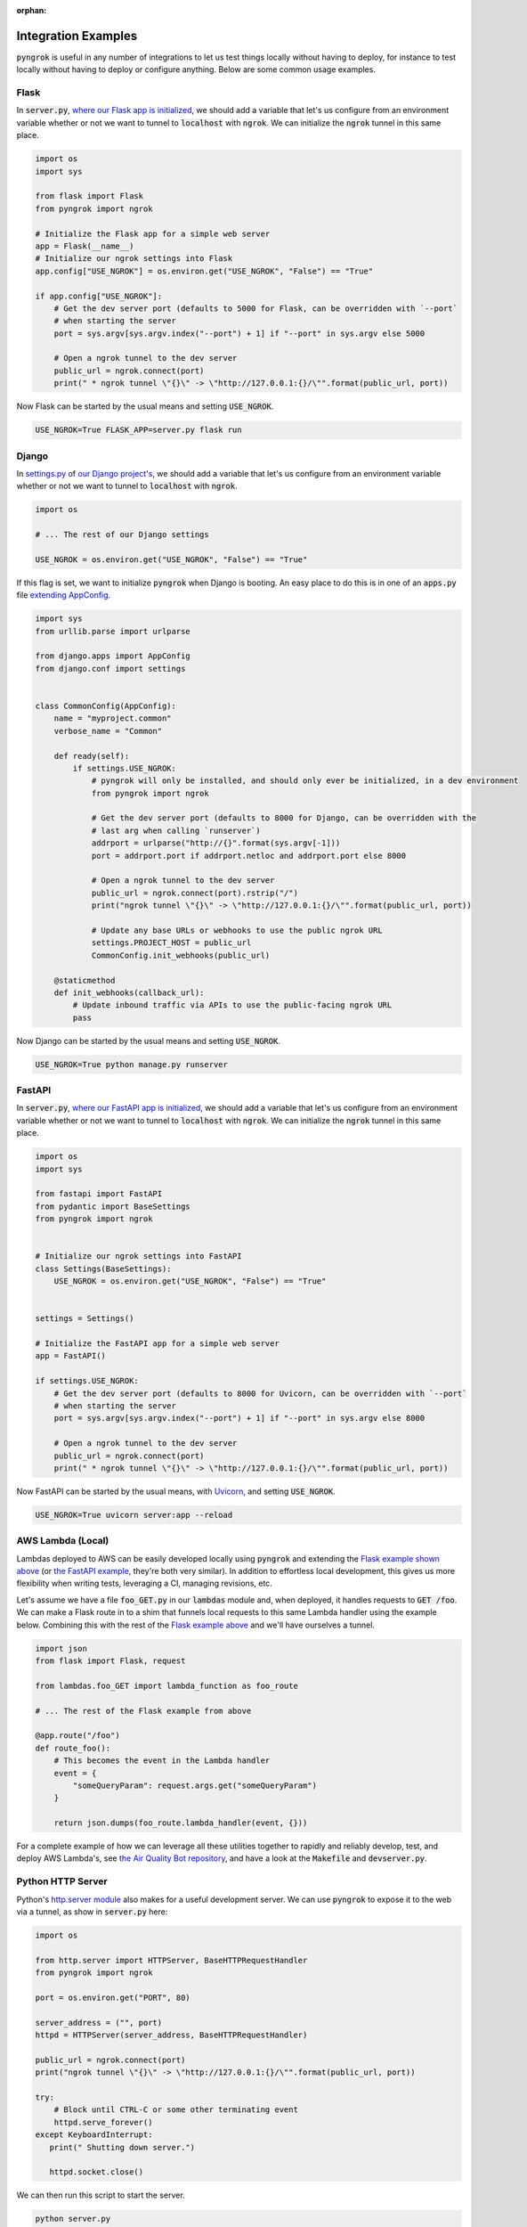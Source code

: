 :orphan:

====================
Integration Examples
====================

:code:`pyngrok` is useful in any number of integrations to let us test things locally without having to deploy,
for instance to test locally without having to deploy or configure anything. Below are some common usage examples.

Flask
-----

In :code:`server.py`, `where our Flask app is initialized <https://flask.palletsprojects.com/en/1.1.x/quickstart/#a-minimal-application)>`_,
we should add a variable that let's us configure from an environment variable whether or not we want to tunnel to
:code:`localhost` with :code:`ngrok`. We can initialize the :code:`ngrok` tunnel in this same place.

.. code-block:: python

    import os
    import sys

    from flask import Flask
    from pyngrok import ngrok

    # Initialize the Flask app for a simple web server
    app = Flask(__name__)
    # Initialize our ngrok settings into Flask
    app.config["USE_NGROK"] = os.environ.get("USE_NGROK", "False") == "True"

    if app.config["USE_NGROK"]:
        # Get the dev server port (defaults to 5000 for Flask, can be overridden with `--port`
        # when starting the server
        port = sys.argv[sys.argv.index("--port") + 1] if "--port" in sys.argv else 5000

        # Open a ngrok tunnel to the dev server
        public_url = ngrok.connect(port)
        print(" * ngrok tunnel \"{}\" -> \"http://127.0.0.1:{}/\"".format(public_url, port))

Now Flask can be started by the usual means and setting :code:`USE_NGROK`.

.. code-block:: sh

    USE_NGROK=True FLASK_APP=server.py flask run

Django
------

In `settings.py <https://docs.djangoproject.com/en/3.0/topics/settings/>`_ of `our Django project's <https://docs.djangoproject.com/en/3.0/intro/tutorial01/#creating-a-project>`_,
we should add a variable that let's us configure from an environment variable whether or not we want to tunnel to
:code:`localhost` with :code:`ngrok`.

.. code-block:: python

    import os

    # ... The rest of our Django settings

    USE_NGROK = os.environ.get("USE_NGROK", "False") == "True"

If this flag is set, we want to initialize :code:`pyngrok` when Django is booting. An easy place to do this is in
one of an :code:`apps.py` file `extending AppConfig <https://docs.djangoproject.com/en/3.0/ref/applications/#django.apps.AppConfig.ready>`_.

.. code-block:: python

    import sys
    from urllib.parse import urlparse

    from django.apps import AppConfig
    from django.conf import settings


    class CommonConfig(AppConfig):
        name = "myproject.common"
        verbose_name = "Common"

        def ready(self):
            if settings.USE_NGROK:
                # pyngrok will only be installed, and should only ever be initialized, in a dev environment
                from pyngrok import ngrok

                # Get the dev server port (defaults to 8000 for Django, can be overridden with the
                # last arg when calling `runserver`)
                addrport = urlparse("http://{}".format(sys.argv[-1]))
                port = addrport.port if addrport.netloc and addrport.port else 8000

                # Open a ngrok tunnel to the dev server
                public_url = ngrok.connect(port).rstrip("/")
                print("ngrok tunnel \"{}\" -> \"http://127.0.0.1:{}/\"".format(public_url, port))

                # Update any base URLs or webhooks to use the public ngrok URL
                settings.PROJECT_HOST = public_url
                CommonConfig.init_webhooks(public_url)

        @staticmethod
        def init_webhooks(callback_url):
            # Update inbound traffic via APIs to use the public-facing ngrok URL
            pass

Now Django can be started by the usual means and setting :code:`USE_NGROK`.

.. code-block:: sh

    USE_NGROK=True python manage.py runserver

FastAPI
-------

In :code:`server.py`, `where our FastAPI app is initialized <https://fastapi.tiangolo.com/tutorial/first-steps/>`_,
we should add a variable that let's us configure from an environment variable whether or not we want to tunnel to
:code:`localhost` with :code:`ngrok`. We can initialize the :code:`ngrok` tunnel in this same place.

.. code-block:: python

    import os
    import sys

    from fastapi import FastAPI
    from pydantic import BaseSettings
    from pyngrok import ngrok


    # Initialize our ngrok settings into FastAPI
    class Settings(BaseSettings):
        USE_NGROK = os.environ.get("USE_NGROK", "False") == "True"


    settings = Settings()

    # Initialize the FastAPI app for a simple web server
    app = FastAPI()

    if settings.USE_NGROK:
        # Get the dev server port (defaults to 8000 for Uvicorn, can be overridden with `--port`
        # when starting the server
        port = sys.argv[sys.argv.index("--port") + 1] if "--port" in sys.argv else 8000

        # Open a ngrok tunnel to the dev server
        public_url = ngrok.connect(port)
        print(" * ngrok tunnel \"{}\" -> \"http://127.0.0.1:{}/\"".format(public_url, port))

Now FastAPI can be started by the usual means, with `Uvicorn <https://www.uvicorn.org/#usage>`_, and
setting :code:`USE_NGROK`.

.. code-block:: sh

    USE_NGROK=True uvicorn server:app --reload

AWS Lambda (Local)
------------------

Lambdas deployed to AWS can be easily developed locally using :code:`pyngrok` and extending the
`Flask example shown above <#flask>`_ (or `the FastAPI example <#fastapi>`_, they're both very similar). In addition to
effortless local development, this gives us more flexibility when writing tests, leveraging a CI, managing
revisions, etc.

Let's assume we have a file :code:`foo_GET.py` in our :code:`lambdas` module and, when deployed, it handles requests to
:code:`GET /foo`. We can make a Flask route in to a shim that funnels local requests to this same Lambda handler
using the example below. Combining this with the rest of the `Flask example above <#flask>`_ and we'll have ourselves
a tunnel.

.. code-block:: python

    import json
    from flask import Flask, request

    from lambdas.foo_GET import lambda_function as foo_route

    # ... The rest of the Flask example from above

    @app.route("/foo")
    def route_foo():
        # This becomes the event in the Lambda handler
        event = {
            "someQueryParam": request.args.get("someQueryParam")
        }

        return json.dumps(foo_route.lambda_handler(event, {}))

For a complete example of how we can leverage all these utilities together to rapidly and reliably develop, test,
and deploy AWS Lambda's, see `the Air Quality Bot repository <https://github.com/alexdlaird/air-quality-bot>`_,
and have a look at the :code:`Makefile` and :code:`devserver.py`.

Python HTTP Server
------------------

Python's `http.server module <https://docs.python.org/3/library/http.server.html>`_ also makes for a useful development
server. We can use :code:`pyngrok` to expose it to the web via a tunnel, as show in :code:`server.py` here:

.. code-block:: python

    import os

    from http.server import HTTPServer, BaseHTTPRequestHandler
    from pyngrok import ngrok

    port = os.environ.get("PORT", 80)

    server_address = ("", port)
    httpd = HTTPServer(server_address, BaseHTTPRequestHandler)

    public_url = ngrok.connect(port)
    print("ngrok tunnel \"{}\" -> \"http://127.0.0.1:{}/\"".format(public_url, port))

    try:
        # Block until CTRL-C or some other terminating event
        httpd.serve_forever()
    except KeyboardInterrupt:
       print(" Shutting down server.")

       httpd.socket.close()

We can then run this script to start the server.

.. code-block:: sh

    python server.py

Python TCP Server and Client
----------------------------

Here is an example of a simple TCP ping/pong server. It opens a local socket, uses :code:`ngrok` to tunnel to that
socket, then the client/server communicate via the publicly exposed address.

For this code to run, we first need to go to
`ngrok's Reserved TCP Addresses <https://dashboard.ngrok.com/reserved>`_ and make a reservation. Set the HOST and PORT
environment variables pointing to that reserved address.

Now create :code:`server.py` with the following code:

.. code-block:: python

    import os
    import socket

    from pyngrok import ngrok

    host = os.environ.get("HOST")
    port = int(os.environ.get("PORT"))

    # Create a TCP socket
    sock = socket.socket(socket.AF_INET, socket.SOCK_STREAM)

    # Bind a local socket to the port
    server_address = ("", port)
    sock.bind(server_address)
    sock.listen(1)

    # Open a ngrok tunnel to the socket
    public_url = ngrok.connect(port, "tcp", options={"remote_addr": "{}:{}".format(host, port)})
    print("ngrok tunnel \"{}\" -> \"tcp://127.0.0.1:{}/\"".format(public_url, port))

    while True:
        connection = None
        try:
            # Wait for a connection
            print("\nWaiting for a connection ...")
            connection, client_address = sock.accept()

            print("... connection established from {}".format(client_address))

            # Receive the message, send a response
            while True:
                data = connection.recv(1024)
                if data:
                    print("Received: {}".format(data.decode("utf-8")))

                    message = "pong"
                    print("Sending: {}".format(message))
                    connection.sendall(message.encode("utf-8"))
                else:
                    break
        except KeyboardInterrupt:
            print(" Shutting down server.")

            if connection:
                connection.close()
            break

    sock.close()

In a terminal window, we can now start our socket server:

.. code-block:: sh

    HOST="1.tcp.ngrok.io" PORT=12345 python server.py

It's now waiting for incoming connections, so let's write a client to connect to it and send it something.

Create :code:`client.py` with the following code:

.. code-block:: python

    import os
    import socket

    host = os.environ.get("HOST")
    port = int(os.environ.get("PORT"))

    # Create a TCP socket
    sock = socket.socket(socket.AF_INET, socket.SOCK_STREAM)

    # Connect to the server with the socket via our ngrok tunnel
    server_address = (host, port)
    sock.connect(server_address)
    print("Connected to {}:{}".format(host, port))

    # Send the message
    message = "ping"
    print("Sending: {}".format(message))
    sock.sendall(message.encode("utf-8"))

    # Await a response
    data_received = 0
    data_expected = len(message)

    while data_received < data_expected:
        data = sock.recv(1024)
        data_received += len(data)
        print("Received: {}".format(data.decode("utf-8")))

    sock.close()

In another terminal window, we can run our client:

.. code-block:: sh

    HOST="1.tcp.ngrok.io" PORT=12345 python client.py

And that's it! Data was sent and received from a socket via our :code:`ngrok` tunnel.
